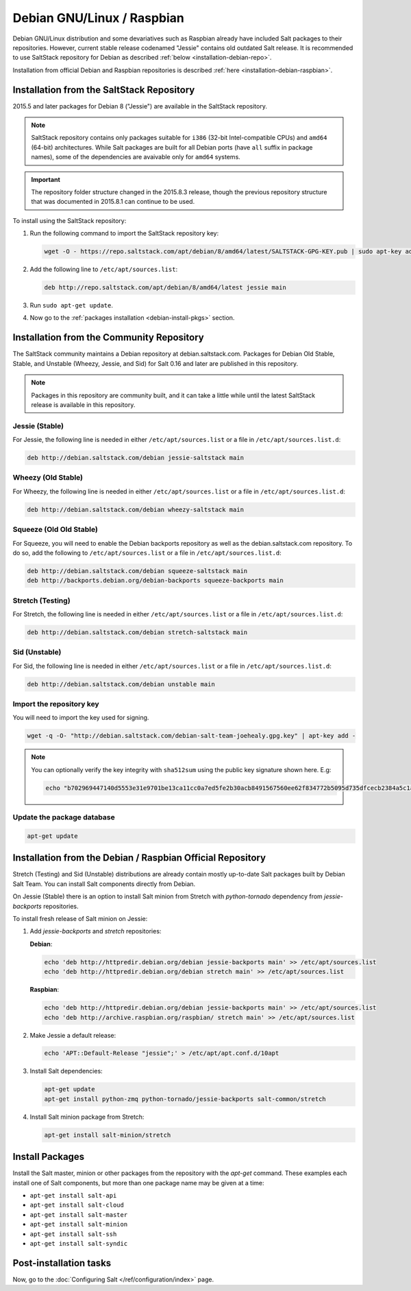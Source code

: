 .. _installation-debian:

===========================
Debian GNU/Linux / Raspbian
===========================

Debian GNU/Linux distribution and some devariatives such as Raspbian already
have included Salt packages to their repositories. However, current stable
release codenamed "Jessie" contains old outdated Salt release. It is
recommended to use SaltStack repository for Debian as described
:ref:`below <installation-debian-repo>`.

Installation from official Debian and Raspbian repositories is described
:ref:`here <installation-debian-raspbian>`.

.. _installation-debian-repo:

Installation from the SaltStack Repository
==========================================

2015.5 and later packages for Debian 8 ("Jessie") are available in the
SaltStack repository.

.. note::
    SaltStack repository contains only packages suitable for ``i386`` (32-bit
    Intel-compatible CPUs) and ``amd64`` (64-bit) architectures. While Salt
    packages are built for all Debian ports (have ``all`` suffix in package
    names), some of the dependencies are avaivable only for ``amd64`` systems.

.. important::
    The repository folder structure changed in the 2015.8.3 release, though the
    previous repository structure that was documented in 2015.8.1 can continue to
    be used.

To install using the SaltStack repository:

#. Run the following command to import the SaltStack repository key:

   .. code-block:: bash

       wget -O - https://repo.saltstack.com/apt/debian/8/amd64/latest/SALTSTACK-GPG-KEY.pub | sudo apt-key add -

#. Add the following line to ``/etc/apt/sources.list``:

   .. code-block:: bash

       deb http://repo.saltstack.com/apt/debian/8/amd64/latest jessie main

#. Run ``sudo apt-get update``.

#. Now go to the :ref:`packages installation <debian-install-pkgs>` section.

Installation from the Community Repository
==========================================

The SaltStack community maintains a Debian repository at debian.saltstack.com.
Packages for Debian Old Stable, Stable, and Unstable (Wheezy, Jessie, and Sid)
for Salt 0.16 and later are published in this repository.

.. note::
   Packages in this repository are community built, and it can
   take a little while until the latest SaltStack release is available
   in this repository.

Jessie (Stable)
---------------

For Jessie, the following line is needed in either
``/etc/apt/sources.list`` or a file in ``/etc/apt/sources.list.d``:

.. code-block:: bash

    deb http://debian.saltstack.com/debian jessie-saltstack main

Wheezy (Old Stable)
-------------------

For Wheezy, the following line is needed in either
``/etc/apt/sources.list`` or a file in ``/etc/apt/sources.list.d``:

.. code-block:: bash

    deb http://debian.saltstack.com/debian wheezy-saltstack main

Squeeze (Old Old Stable)
------------------------

For Squeeze, you will need to enable the Debian backports repository
as well as the debian.saltstack.com repository. To do so, add the
following to ``/etc/apt/sources.list`` or a file in
``/etc/apt/sources.list.d``:

.. code-block:: bash

    deb http://debian.saltstack.com/debian squeeze-saltstack main
    deb http://backports.debian.org/debian-backports squeeze-backports main

Stretch (Testing)
-----------------

For Stretch, the following line is needed in either
``/etc/apt/sources.list`` or a file in ``/etc/apt/sources.list.d``:

.. code-block:: bash

    deb http://debian.saltstack.com/debian stretch-saltstack main

Sid (Unstable)
--------------

For Sid, the following line is needed in either
``/etc/apt/sources.list`` or a file in ``/etc/apt/sources.list.d``:

.. code-block:: bash

    deb http://debian.saltstack.com/debian unstable main

Import the repository key
-------------------------

You will need to import the key used for signing.

.. code-block:: bash

    wget -q -O- "http://debian.saltstack.com/debian-salt-team-joehealy.gpg.key" | apt-key add -

.. note::

    You can optionally verify the key integrity with ``sha512sum`` using the
    public key signature shown here. E.g:

    .. code-block:: bash

        echo "b702969447140d5553e31e9701be13ca11cc0a7ed5fe2b30acb8491567560ee62f834772b5095d735dfcecb2384a5c1a20045f52861c417f50b68dd5ff4660e6  debian-salt-team-joehealy.gpg.key" | sha512sum -c

Update the package database
---------------------------

.. code-block:: bash

    apt-get update

.. _installation-debian-raspbian:

Installation from the Debian / Raspbian Official Repository
===========================================================

Stretch (Testing) and Sid (Unstable) distributions are already contain mostly
up-to-date Salt packages built by Debian Salt Team. You can install Salt
components directly from Debian.

On Jessie (Stable) there is an option to install Salt minion from Stretch with
`python-tornado` dependency from `jessie-backports` repositories.

To install fresh release of Salt minion on Jessie:

#. Add `jessie-backports` and `stretch` repositories:

   **Debian**:

   .. code-block:: bash

       echo 'deb http://httpredir.debian.org/debian jessie-backports main' >> /etc/apt/sources.list
       echo 'deb http://httpredir.debian.org/debian stretch main' >> /etc/apt/sources.list

   **Raspbian**:

   .. code-block:: bash

       echo 'deb http://httpredir.debian.org/debian jessie-backports main' >> /etc/apt/sources.list
       echo 'deb http://archive.raspbian.org/raspbian/ stretch main' >> /etc/apt/sources.list

#. Make Jessie a default release:

   .. code-block:: bash

       echo 'APT::Default-Release "jessie";' > /etc/apt/apt.conf.d/10apt

#. Install Salt dependencies:

   .. code-block:: bash

       apt-get update
       apt-get install python-zmq python-tornado/jessie-backports salt-common/stretch

#. Install Salt minion package from Stretch:

   .. code-block:: bash

       apt-get install salt-minion/stretch

.. _debian-install-pkgs:

Install Packages
================

Install the Salt master, minion or other packages from the repository with
the `apt-get` command. These examples each install one of Salt components, but
more than one package name may be given at a time:

- ``apt-get install salt-api``
- ``apt-get install salt-cloud``
- ``apt-get install salt-master``
- ``apt-get install salt-minion``
- ``apt-get install salt-ssh``
- ``apt-get install salt-syndic``

.. _debian-config:

Post-installation tasks
=======================

Now, go to the :doc:`Configuring Salt </ref/configuration/index>` page.
